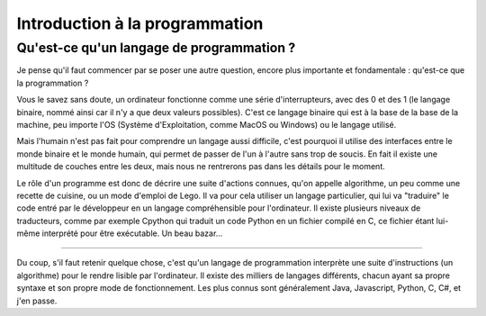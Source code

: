 Introduction à la programmation
===============================

Qu'est-ce qu'un langage de programmation ?
-----------------------------------------

Je pense qu'il faut commencer par se poser une autre question, encore plus importante et fondamentale : qu'est-ce que la programmation ?

Vous le savez sans doute, un ordinateur fonctionne comme une série d'interrupteurs, avec des 0 et des 1 (le langage binaire, nommé ainsi car il n'y a que deux valeurs possibles). C'est ce langage binaire qui est à la base de la base de la machine, peu importe l'OS (Système d'Exploitation, comme MacOS ou Windows) ou le langage utilisé.

Mais l'humain n'est pas fait pour comprendre un langage aussi difficile, c'est pourquoi il utilise des interfaces entre le monde binaire et le monde humain, qui permet de passer de l'un à l'autre sans trop de soucis.  
En fait il existe une multitude de couches entre les deux, mais nous ne rentrerons pas dans les détails pour le moment.

Le rôle d'un programme est donc de décrire une suite d'actions connues, qu'on appelle algorithme, un peu comme une recette de cuisine, ou un mode d'emploi de Lego. Il va pour cela utiliser un langage particulier, qui lui va "traduire" le code entré par le développeur en un langage compréhensible pour l'ordinateur. Il existe plusieurs niveaux de traducteurs, comme par exemple Cpython qui traduit un code Python en un fichier compilé en C, ce fichier étant lui-même interprété pour être exécutable. Un beau bazar...

****

Du coup, s'il faut retenir quelque chose, c'est qu'un langage de programmation interprète une suite d'instructions (un algorithme) pour le rendre lisible par l'ordinateur. Il existe des milliers de langages différents, chacun ayant sa propre syntaxe et son propre mode de fonctionnement. Les plus connus sont généralement Java, Javascript, Python, C, C#, et j'en passe.

